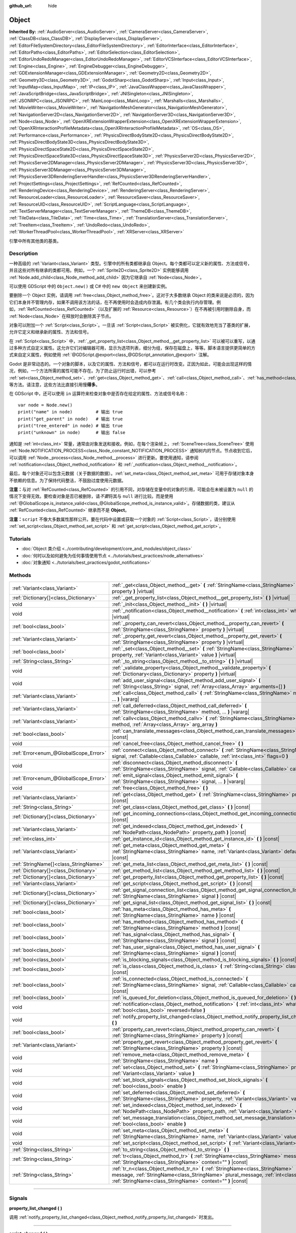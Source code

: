 :github_url: hide

.. DO NOT EDIT THIS FILE!!!
.. Generated automatically from Godot engine sources.
.. Generator: https://github.com/godotengine/godot/tree/master/doc/tools/make_rst.py.
.. XML source: https://github.com/godotengine/godot/tree/master/doc/classes/Object.xml.

.. _class_Object:

Object
======

**Inherited By:** :ref:`AudioServer<class_AudioServer>`, :ref:`CameraServer<class_CameraServer>`, :ref:`ClassDB<class_ClassDB>`, :ref:`DisplayServer<class_DisplayServer>`, :ref:`EditorFileSystemDirectory<class_EditorFileSystemDirectory>`, :ref:`EditorInterface<class_EditorInterface>`, :ref:`EditorPaths<class_EditorPaths>`, :ref:`EditorSelection<class_EditorSelection>`, :ref:`EditorUndoRedoManager<class_EditorUndoRedoManager>`, :ref:`EditorVCSInterface<class_EditorVCSInterface>`, :ref:`Engine<class_Engine>`, :ref:`EngineDebugger<class_EngineDebugger>`, :ref:`GDExtensionManager<class_GDExtensionManager>`, :ref:`Geometry2D<class_Geometry2D>`, :ref:`Geometry3D<class_Geometry3D>`, :ref:`GodotSharp<class_GodotSharp>`, :ref:`Input<class_Input>`, :ref:`InputMap<class_InputMap>`, :ref:`IP<class_IP>`, :ref:`JavaClassWrapper<class_JavaClassWrapper>`, :ref:`JavaScriptBridge<class_JavaScriptBridge>`, :ref:`JNISingleton<class_JNISingleton>`, :ref:`JSONRPC<class_JSONRPC>`, :ref:`MainLoop<class_MainLoop>`, :ref:`Marshalls<class_Marshalls>`, :ref:`MovieWriter<class_MovieWriter>`, :ref:`NavigationMeshGenerator<class_NavigationMeshGenerator>`, :ref:`NavigationServer2D<class_NavigationServer2D>`, :ref:`NavigationServer3D<class_NavigationServer3D>`, :ref:`Node<class_Node>`, :ref:`OpenXRExtensionWrapperExtension<class_OpenXRExtensionWrapperExtension>`, :ref:`OpenXRInteractionProfileMetadata<class_OpenXRInteractionProfileMetadata>`, :ref:`OS<class_OS>`, :ref:`Performance<class_Performance>`, :ref:`PhysicsDirectBodyState2D<class_PhysicsDirectBodyState2D>`, :ref:`PhysicsDirectBodyState3D<class_PhysicsDirectBodyState3D>`, :ref:`PhysicsDirectSpaceState2D<class_PhysicsDirectSpaceState2D>`, :ref:`PhysicsDirectSpaceState3D<class_PhysicsDirectSpaceState3D>`, :ref:`PhysicsServer2D<class_PhysicsServer2D>`, :ref:`PhysicsServer2DManager<class_PhysicsServer2DManager>`, :ref:`PhysicsServer3D<class_PhysicsServer3D>`, :ref:`PhysicsServer3DManager<class_PhysicsServer3DManager>`, :ref:`PhysicsServer3DRenderingServerHandler<class_PhysicsServer3DRenderingServerHandler>`, :ref:`ProjectSettings<class_ProjectSettings>`, :ref:`RefCounted<class_RefCounted>`, :ref:`RenderingDevice<class_RenderingDevice>`, :ref:`RenderingServer<class_RenderingServer>`, :ref:`ResourceLoader<class_ResourceLoader>`, :ref:`ResourceSaver<class_ResourceSaver>`, :ref:`ResourceUID<class_ResourceUID>`, :ref:`ScriptLanguage<class_ScriptLanguage>`, :ref:`TextServerManager<class_TextServerManager>`, :ref:`ThemeDB<class_ThemeDB>`, :ref:`TileData<class_TileData>`, :ref:`Time<class_Time>`, :ref:`TranslationServer<class_TranslationServer>`, :ref:`TreeItem<class_TreeItem>`, :ref:`UndoRedo<class_UndoRedo>`, :ref:`WorkerThreadPool<class_WorkerThreadPool>`, :ref:`XRServer<class_XRServer>`

引擎中所有其他类的基类。

.. rst-class:: classref-introduction-group

Description
-----------

一种高级的 :ref:`Variant<class_Variant>` 类型。引擎中的所有类都继承自 Object。每个类都可以定义新的属性、方法或信号，并且这些对所有继承的类都可用。例如，一个 :ref:`Sprite2D<class_Sprite2D>` 实例能够调用 :ref:`Node.add_child<class_Node_method_add_child>` 因为它继承自 :ref:`Node<class_Node>`\ 。

可以使用 GDScript 中的 ``Object.new()`` 或 C# 中的 ``new Object`` 来创建新实例。

要删除一个 Object 实例，请调用 :ref:`free<class_Object_method_free>`\ 。这对于大多数继承 Object 的类来说是必须的，因为它们本身并不管理内存，如果不调用该方法的话，在不再使用时会造成内存泄漏。有几个类会执行内存管理。例如，\ :ref:`RefCounted<class_RefCounted>`\ （以及扩展的 :ref:`Resource<class_Resource>`\ ）在不再被引用时删除自身，而 :ref:`Node<class_Node>` 在释放时会删除其子节点。

对象可以附加一个 :ref:`Script<class_Script>`\ 。一旦该 :ref:`Script<class_Script>` 被实例化，它就有效地充当了基类的扩展，允许它定义和继承新的属性、方法和信号。

在 :ref:`Script<class_Script>` 中，\ :ref:`_get_property_list<class_Object_method__get_property_list>` 可以被可以重写，以通过多种方式自定义属性。这允许它们对编辑器可用，显示为选项列表，细分为组，保存在磁盘上，等等。脚本语言提供更简单的方式来自定义属性，例如使用 :ref:`@GDScript.@export<class_@GDScript_annotation_@export>` 注解。

Godot 是非常动态的。一个对象的脚本，以及它的属性、方法和信号，都可以在运行时改变。正因为如此，可能会出现这样的情况，例如，一个方法所需的属性可能不存在。为了防止运行时出错，可以参考 :ref:`set<class_Object_method_set>`\ 、\ :ref:`get<class_Object_method_get>`\ 、\ :ref:`call<class_Object_method_call>`\ 、\ :ref:`has_method<class_Object_method_has_method>`\ 、\ :ref:`has_signal<class_Object_method_has_signal>` 等方法。请注意，这些方法比直接引用慢\ **得多**\ 。

在 GDScript 中，还可以使用 ``in`` 运算符来检查对象中是否存在给定的属性、方法或信号名称：

::

    var node = Node.new()
    print("name" in node)         # 输出 true
    print("get_parent" in node)   # 输出 true
    print("tree_entered" in node) # 输出 true
    print("unknown" in node)      # 输出 false

通知是 :ref:`int<class_int>` 常量，通常由对象发送和接收。例如，在每个渲染帧上，\ :ref:`SceneTree<class_SceneTree>` 使用 :ref:`Node.NOTIFICATION_PROCESS<class_Node_constant_NOTIFICATION_PROCESS>` 通知树内的节点。节点收到它后，可以调用 :ref:`Node._process<class_Node_method__process>` 进行更新。要使用通知，请参阅 :ref:`notification<class_Object_method_notification>` 和 :ref:`_notification<class_Object_method__notification>`\ 。

最后，每个对象还可以包含元数据（关于数据的数据）。\ :ref:`set_meta<class_Object_method_set_meta>` 可用于存储对象本身不依赖的信息。为了保持代码整洁，不鼓励过度使用元数据。

\ **注意：**\ 与对 :ref:`RefCounted<class_RefCounted>` 的引用不同，对存储在变量中的对象的引用，可能会在未被设置为 ``null`` 的情况下变得无效。要检查对象是否已被删除，请\ *不要*\ 将其与 ``null`` 进行比较。而是使用 :ref:`@GlobalScope.is_instance_valid<class_@GlobalScope_method_is_instance_valid>`\ 。存储数据的类，建议从 :ref:`RefCounted<class_RefCounted>` 继承而不是 **Object**\ 。

\ **注意：**\ ``script`` 不像大多数属性那样公开。要在代码中设置或获取一个对象的 :ref:`Script<class_Script>`\ ，请分别使用 :ref:`set_script<class_Object_method_set_script>` 和 :ref:`get_script<class_Object_method_get_script>`\ 。

.. rst-class:: classref-introduction-group

Tutorials
---------

- :doc:`Object 类介绍 <../contributing/development/core_and_modules/object_class>`

- :doc:`何时以及如何避免为任何事情使用节点 <../tutorials/best_practices/node_alternatives>`

- :doc:`对象通知 <../tutorials/best_practices/godot_notifications>`

.. rst-class:: classref-reftable-group

Methods
-------

.. table::
   :widths: auto

   +---------------------------------------+------------------------------------------------------------------------------------------------------------------------------------------------------------------------------------------------------------------------------------+
   | :ref:`Variant<class_Variant>`         | :ref:`_get<class_Object_method__get>` **(** :ref:`StringName<class_StringName>` property **)** |virtual|                                                                                                                           |
   +---------------------------------------+------------------------------------------------------------------------------------------------------------------------------------------------------------------------------------------------------------------------------------+
   | :ref:`Dictionary[]<class_Dictionary>` | :ref:`_get_property_list<class_Object_method__get_property_list>` **(** **)** |virtual|                                                                                                                                            |
   +---------------------------------------+------------------------------------------------------------------------------------------------------------------------------------------------------------------------------------------------------------------------------------+
   | void                                  | :ref:`_init<class_Object_method__init>` **(** **)** |virtual|                                                                                                                                                                      |
   +---------------------------------------+------------------------------------------------------------------------------------------------------------------------------------------------------------------------------------------------------------------------------------+
   | void                                  | :ref:`_notification<class_Object_method__notification>` **(** :ref:`int<class_int>` what **)** |virtual|                                                                                                                           |
   +---------------------------------------+------------------------------------------------------------------------------------------------------------------------------------------------------------------------------------------------------------------------------------+
   | :ref:`bool<class_bool>`               | :ref:`_property_can_revert<class_Object_method__property_can_revert>` **(** :ref:`StringName<class_StringName>` property **)** |virtual|                                                                                           |
   +---------------------------------------+------------------------------------------------------------------------------------------------------------------------------------------------------------------------------------------------------------------------------------+
   | :ref:`Variant<class_Variant>`         | :ref:`_property_get_revert<class_Object_method__property_get_revert>` **(** :ref:`StringName<class_StringName>` property **)** |virtual|                                                                                           |
   +---------------------------------------+------------------------------------------------------------------------------------------------------------------------------------------------------------------------------------------------------------------------------------+
   | :ref:`bool<class_bool>`               | :ref:`_set<class_Object_method__set>` **(** :ref:`StringName<class_StringName>` property, :ref:`Variant<class_Variant>` value **)** |virtual|                                                                                      |
   +---------------------------------------+------------------------------------------------------------------------------------------------------------------------------------------------------------------------------------------------------------------------------------+
   | :ref:`String<class_String>`           | :ref:`_to_string<class_Object_method__to_string>` **(** **)** |virtual|                                                                                                                                                            |
   +---------------------------------------+------------------------------------------------------------------------------------------------------------------------------------------------------------------------------------------------------------------------------------+
   | void                                  | :ref:`_validate_property<class_Object_method__validate_property>` **(** :ref:`Dictionary<class_Dictionary>` property **)** |virtual|                                                                                               |
   +---------------------------------------+------------------------------------------------------------------------------------------------------------------------------------------------------------------------------------------------------------------------------------+
   | void                                  | :ref:`add_user_signal<class_Object_method_add_user_signal>` **(** :ref:`String<class_String>` signal, :ref:`Array<class_Array>` arguments=[] **)**                                                                                 |
   +---------------------------------------+------------------------------------------------------------------------------------------------------------------------------------------------------------------------------------------------------------------------------------+
   | :ref:`Variant<class_Variant>`         | :ref:`call<class_Object_method_call>` **(** :ref:`StringName<class_StringName>` method, ... **)** |vararg|                                                                                                                         |
   +---------------------------------------+------------------------------------------------------------------------------------------------------------------------------------------------------------------------------------------------------------------------------------+
   | :ref:`Variant<class_Variant>`         | :ref:`call_deferred<class_Object_method_call_deferred>` **(** :ref:`StringName<class_StringName>` method, ... **)** |vararg|                                                                                                       |
   +---------------------------------------+------------------------------------------------------------------------------------------------------------------------------------------------------------------------------------------------------------------------------------+
   | :ref:`Variant<class_Variant>`         | :ref:`callv<class_Object_method_callv>` **(** :ref:`StringName<class_StringName>` method, :ref:`Array<class_Array>` arg_array **)**                                                                                                |
   +---------------------------------------+------------------------------------------------------------------------------------------------------------------------------------------------------------------------------------------------------------------------------------+
   | :ref:`bool<class_bool>`               | :ref:`can_translate_messages<class_Object_method_can_translate_messages>` **(** **)** |const|                                                                                                                                      |
   +---------------------------------------+------------------------------------------------------------------------------------------------------------------------------------------------------------------------------------------------------------------------------------+
   | void                                  | :ref:`cancel_free<class_Object_method_cancel_free>` **(** **)**                                                                                                                                                                    |
   +---------------------------------------+------------------------------------------------------------------------------------------------------------------------------------------------------------------------------------------------------------------------------------+
   | :ref:`Error<enum_@GlobalScope_Error>` | :ref:`connect<class_Object_method_connect>` **(** :ref:`StringName<class_StringName>` signal, :ref:`Callable<class_Callable>` callable, :ref:`int<class_int>` flags=0 **)**                                                        |
   +---------------------------------------+------------------------------------------------------------------------------------------------------------------------------------------------------------------------------------------------------------------------------------+
   | void                                  | :ref:`disconnect<class_Object_method_disconnect>` **(** :ref:`StringName<class_StringName>` signal, :ref:`Callable<class_Callable>` callable **)**                                                                                 |
   +---------------------------------------+------------------------------------------------------------------------------------------------------------------------------------------------------------------------------------------------------------------------------------+
   | :ref:`Error<enum_@GlobalScope_Error>` | :ref:`emit_signal<class_Object_method_emit_signal>` **(** :ref:`StringName<class_StringName>` signal, ... **)** |vararg|                                                                                                           |
   +---------------------------------------+------------------------------------------------------------------------------------------------------------------------------------------------------------------------------------------------------------------------------------+
   | void                                  | :ref:`free<class_Object_method_free>` **(** **)**                                                                                                                                                                                  |
   +---------------------------------------+------------------------------------------------------------------------------------------------------------------------------------------------------------------------------------------------------------------------------------+
   | :ref:`Variant<class_Variant>`         | :ref:`get<class_Object_method_get>` **(** :ref:`StringName<class_StringName>` property **)** |const|                                                                                                                               |
   +---------------------------------------+------------------------------------------------------------------------------------------------------------------------------------------------------------------------------------------------------------------------------------+
   | :ref:`String<class_String>`           | :ref:`get_class<class_Object_method_get_class>` **(** **)** |const|                                                                                                                                                                |
   +---------------------------------------+------------------------------------------------------------------------------------------------------------------------------------------------------------------------------------------------------------------------------------+
   | :ref:`Dictionary[]<class_Dictionary>` | :ref:`get_incoming_connections<class_Object_method_get_incoming_connections>` **(** **)** |const|                                                                                                                                  |
   +---------------------------------------+------------------------------------------------------------------------------------------------------------------------------------------------------------------------------------------------------------------------------------+
   | :ref:`Variant<class_Variant>`         | :ref:`get_indexed<class_Object_method_get_indexed>` **(** :ref:`NodePath<class_NodePath>` property_path **)** |const|                                                                                                              |
   +---------------------------------------+------------------------------------------------------------------------------------------------------------------------------------------------------------------------------------------------------------------------------------+
   | :ref:`int<class_int>`                 | :ref:`get_instance_id<class_Object_method_get_instance_id>` **(** **)** |const|                                                                                                                                                    |
   +---------------------------------------+------------------------------------------------------------------------------------------------------------------------------------------------------------------------------------------------------------------------------------+
   | :ref:`Variant<class_Variant>`         | :ref:`get_meta<class_Object_method_get_meta>` **(** :ref:`StringName<class_StringName>` name, :ref:`Variant<class_Variant>` default=null **)** |const|                                                                             |
   +---------------------------------------+------------------------------------------------------------------------------------------------------------------------------------------------------------------------------------------------------------------------------------+
   | :ref:`StringName[]<class_StringName>` | :ref:`get_meta_list<class_Object_method_get_meta_list>` **(** **)** |const|                                                                                                                                                        |
   +---------------------------------------+------------------------------------------------------------------------------------------------------------------------------------------------------------------------------------------------------------------------------------+
   | :ref:`Dictionary[]<class_Dictionary>` | :ref:`get_method_list<class_Object_method_get_method_list>` **(** **)** |const|                                                                                                                                                    |
   +---------------------------------------+------------------------------------------------------------------------------------------------------------------------------------------------------------------------------------------------------------------------------------+
   | :ref:`Dictionary[]<class_Dictionary>` | :ref:`get_property_list<class_Object_method_get_property_list>` **(** **)** |const|                                                                                                                                                |
   +---------------------------------------+------------------------------------------------------------------------------------------------------------------------------------------------------------------------------------------------------------------------------------+
   | :ref:`Variant<class_Variant>`         | :ref:`get_script<class_Object_method_get_script>` **(** **)** |const|                                                                                                                                                              |
   +---------------------------------------+------------------------------------------------------------------------------------------------------------------------------------------------------------------------------------------------------------------------------------+
   | :ref:`Dictionary[]<class_Dictionary>` | :ref:`get_signal_connection_list<class_Object_method_get_signal_connection_list>` **(** :ref:`StringName<class_StringName>` signal **)** |const|                                                                                   |
   +---------------------------------------+------------------------------------------------------------------------------------------------------------------------------------------------------------------------------------------------------------------------------------+
   | :ref:`Dictionary[]<class_Dictionary>` | :ref:`get_signal_list<class_Object_method_get_signal_list>` **(** **)** |const|                                                                                                                                                    |
   +---------------------------------------+------------------------------------------------------------------------------------------------------------------------------------------------------------------------------------------------------------------------------------+
   | :ref:`bool<class_bool>`               | :ref:`has_meta<class_Object_method_has_meta>` **(** :ref:`StringName<class_StringName>` name **)** |const|                                                                                                                         |
   +---------------------------------------+------------------------------------------------------------------------------------------------------------------------------------------------------------------------------------------------------------------------------------+
   | :ref:`bool<class_bool>`               | :ref:`has_method<class_Object_method_has_method>` **(** :ref:`StringName<class_StringName>` method **)** |const|                                                                                                                   |
   +---------------------------------------+------------------------------------------------------------------------------------------------------------------------------------------------------------------------------------------------------------------------------------+
   | :ref:`bool<class_bool>`               | :ref:`has_signal<class_Object_method_has_signal>` **(** :ref:`StringName<class_StringName>` signal **)** |const|                                                                                                                   |
   +---------------------------------------+------------------------------------------------------------------------------------------------------------------------------------------------------------------------------------------------------------------------------------+
   | :ref:`bool<class_bool>`               | :ref:`has_user_signal<class_Object_method_has_user_signal>` **(** :ref:`StringName<class_StringName>` signal **)** |const|                                                                                                         |
   +---------------------------------------+------------------------------------------------------------------------------------------------------------------------------------------------------------------------------------------------------------------------------------+
   | :ref:`bool<class_bool>`               | :ref:`is_blocking_signals<class_Object_method_is_blocking_signals>` **(** **)** |const|                                                                                                                                            |
   +---------------------------------------+------------------------------------------------------------------------------------------------------------------------------------------------------------------------------------------------------------------------------------+
   | :ref:`bool<class_bool>`               | :ref:`is_class<class_Object_method_is_class>` **(** :ref:`String<class_String>` class **)** |const|                                                                                                                                |
   +---------------------------------------+------------------------------------------------------------------------------------------------------------------------------------------------------------------------------------------------------------------------------------+
   | :ref:`bool<class_bool>`               | :ref:`is_connected<class_Object_method_is_connected>` **(** :ref:`StringName<class_StringName>` signal, :ref:`Callable<class_Callable>` callable **)** |const|                                                                     |
   +---------------------------------------+------------------------------------------------------------------------------------------------------------------------------------------------------------------------------------------------------------------------------------+
   | :ref:`bool<class_bool>`               | :ref:`is_queued_for_deletion<class_Object_method_is_queued_for_deletion>` **(** **)** |const|                                                                                                                                      |
   +---------------------------------------+------------------------------------------------------------------------------------------------------------------------------------------------------------------------------------------------------------------------------------+
   | void                                  | :ref:`notification<class_Object_method_notification>` **(** :ref:`int<class_int>` what, :ref:`bool<class_bool>` reversed=false **)**                                                                                               |
   +---------------------------------------+------------------------------------------------------------------------------------------------------------------------------------------------------------------------------------------------------------------------------------+
   | void                                  | :ref:`notify_property_list_changed<class_Object_method_notify_property_list_changed>` **(** **)**                                                                                                                                  |
   +---------------------------------------+------------------------------------------------------------------------------------------------------------------------------------------------------------------------------------------------------------------------------------+
   | :ref:`bool<class_bool>`               | :ref:`property_can_revert<class_Object_method_property_can_revert>` **(** :ref:`StringName<class_StringName>` property **)** |const|                                                                                               |
   +---------------------------------------+------------------------------------------------------------------------------------------------------------------------------------------------------------------------------------------------------------------------------------+
   | :ref:`Variant<class_Variant>`         | :ref:`property_get_revert<class_Object_method_property_get_revert>` **(** :ref:`StringName<class_StringName>` property **)** |const|                                                                                               |
   +---------------------------------------+------------------------------------------------------------------------------------------------------------------------------------------------------------------------------------------------------------------------------------+
   | void                                  | :ref:`remove_meta<class_Object_method_remove_meta>` **(** :ref:`StringName<class_StringName>` name **)**                                                                                                                           |
   +---------------------------------------+------------------------------------------------------------------------------------------------------------------------------------------------------------------------------------------------------------------------------------+
   | void                                  | :ref:`set<class_Object_method_set>` **(** :ref:`StringName<class_StringName>` property, :ref:`Variant<class_Variant>` value **)**                                                                                                  |
   +---------------------------------------+------------------------------------------------------------------------------------------------------------------------------------------------------------------------------------------------------------------------------------+
   | void                                  | :ref:`set_block_signals<class_Object_method_set_block_signals>` **(** :ref:`bool<class_bool>` enable **)**                                                                                                                         |
   +---------------------------------------+------------------------------------------------------------------------------------------------------------------------------------------------------------------------------------------------------------------------------------+
   | void                                  | :ref:`set_deferred<class_Object_method_set_deferred>` **(** :ref:`StringName<class_StringName>` property, :ref:`Variant<class_Variant>` value **)**                                                                                |
   +---------------------------------------+------------------------------------------------------------------------------------------------------------------------------------------------------------------------------------------------------------------------------------+
   | void                                  | :ref:`set_indexed<class_Object_method_set_indexed>` **(** :ref:`NodePath<class_NodePath>` property_path, :ref:`Variant<class_Variant>` value **)**                                                                                 |
   +---------------------------------------+------------------------------------------------------------------------------------------------------------------------------------------------------------------------------------------------------------------------------------+
   | void                                  | :ref:`set_message_translation<class_Object_method_set_message_translation>` **(** :ref:`bool<class_bool>` enable **)**                                                                                                             |
   +---------------------------------------+------------------------------------------------------------------------------------------------------------------------------------------------------------------------------------------------------------------------------------+
   | void                                  | :ref:`set_meta<class_Object_method_set_meta>` **(** :ref:`StringName<class_StringName>` name, :ref:`Variant<class_Variant>` value **)**                                                                                            |
   +---------------------------------------+------------------------------------------------------------------------------------------------------------------------------------------------------------------------------------------------------------------------------------+
   | void                                  | :ref:`set_script<class_Object_method_set_script>` **(** :ref:`Variant<class_Variant>` script **)**                                                                                                                                 |
   +---------------------------------------+------------------------------------------------------------------------------------------------------------------------------------------------------------------------------------------------------------------------------------+
   | :ref:`String<class_String>`           | :ref:`to_string<class_Object_method_to_string>` **(** **)**                                                                                                                                                                        |
   +---------------------------------------+------------------------------------------------------------------------------------------------------------------------------------------------------------------------------------------------------------------------------------+
   | :ref:`String<class_String>`           | :ref:`tr<class_Object_method_tr>` **(** :ref:`StringName<class_StringName>` message, :ref:`StringName<class_StringName>` context="" **)** |const|                                                                                  |
   +---------------------------------------+------------------------------------------------------------------------------------------------------------------------------------------------------------------------------------------------------------------------------------+
   | :ref:`String<class_String>`           | :ref:`tr_n<class_Object_method_tr_n>` **(** :ref:`StringName<class_StringName>` message, :ref:`StringName<class_StringName>` plural_message, :ref:`int<class_int>` n, :ref:`StringName<class_StringName>` context="" **)** |const| |
   +---------------------------------------+------------------------------------------------------------------------------------------------------------------------------------------------------------------------------------------------------------------------------------+

.. rst-class:: classref-section-separator

----

.. rst-class:: classref-descriptions-group

Signals
-------

.. _class_Object_signal_property_list_changed:

.. rst-class:: classref-signal

**property_list_changed** **(** **)**

调用 :ref:`notify_property_list_changed<class_Object_method_notify_property_list_changed>` 时发出。

.. rst-class:: classref-item-separator

----

.. _class_Object_signal_script_changed:

.. rst-class:: classref-signal

**script_changed** **(** **)**

该对象的脚本发生改变时发出。

\ **注意：**\ 发出这个信号时，新脚本还没有初始化。如果你需要访问新脚本，请用 :ref:`CONNECT_DEFERRED<class_Object_constant_CONNECT_DEFERRED>` 推迟与这个信号的连接。

.. rst-class:: classref-section-separator

----

.. rst-class:: classref-descriptions-group

Enumerations
------------

.. _enum_Object_ConnectFlags:

.. rst-class:: classref-enumeration

enum **ConnectFlags**:

.. _class_Object_constant_CONNECT_DEFERRED:

.. rst-class:: classref-enumeration-constant

:ref:`ConnectFlags<enum_Object_ConnectFlags>` **CONNECT_DEFERRED** = ``1``

延迟连接会在空闲时触发 :ref:`Callable<class_Callable>`\ （当前帧的末尾），不会立即触发。

.. _class_Object_constant_CONNECT_PERSIST:

.. rst-class:: classref-enumeration-constant

:ref:`ConnectFlags<enum_Object_ConnectFlags>` **CONNECT_PERSIST** = ``2``

持久连接会在序列化对象时存储（比如使用 :ref:`PackedScene.pack<class_PackedScene_method_pack>` 时）。在编辑器中，通过“节点”面板创建的连接总是持久的。

.. _class_Object_constant_CONNECT_ONE_SHOT:

.. rst-class:: classref-enumeration-constant

:ref:`ConnectFlags<enum_Object_ConnectFlags>` **CONNECT_ONE_SHOT** = ``4``

一次性连接，会在触发后自行断开。

.. _class_Object_constant_CONNECT_REFERENCE_COUNTED:

.. rst-class:: classref-enumeration-constant

:ref:`ConnectFlags<enum_Object_ConnectFlags>` **CONNECT_REFERENCE_COUNTED** = ``8``

引用计数连接可以多次分配给同一个 :ref:`Callable<class_Callable>`\ 。每断开一次连接会让内部计数器减一。信号会在计数器变为 0 时完全断开连接。

.. rst-class:: classref-section-separator

----

.. rst-class:: classref-descriptions-group

Constants
---------

.. _class_Object_constant_NOTIFICATION_POSTINITIALIZE:

.. rst-class:: classref-constant

**NOTIFICATION_POSTINITIALIZE** = ``0``

该对象初始化时收到的通知，发生在附加脚本之前。内部使用。

.. _class_Object_constant_NOTIFICATION_PREDELETE:

.. rst-class:: classref-constant

**NOTIFICATION_PREDELETE** = ``1``

该对象即将被删除时收到的通知。可以当作其他编程语言中的析构函数。

.. rst-class:: classref-section-separator

----

.. rst-class:: classref-descriptions-group

Method Descriptions
-------------------

.. _class_Object_method__get:

.. rst-class:: classref-method

:ref:`Variant<class_Variant>` **_get** **(** :ref:`StringName<class_StringName>` property **)** |virtual|

Override this method to customize the behavior of :ref:`get<class_Object_method_get>`. Should return the given ``property``'s value, or ``null`` if the ``property`` should be handled normally.

Combined with :ref:`_set<class_Object_method__set>` and :ref:`_get_property_list<class_Object_method__get_property_list>`, this method allows defining custom properties, which is particularly useful for editor plugins. Note that a property must be present in :ref:`get_property_list<class_Object_method_get_property_list>`, otherwise this method will not be called.


.. tabs::

 .. code-tab:: gdscript

    func _get(property):
        if property == "fake_property":
            print("Getting my property!")
            return 4
    
    func _get_property_list():
        return [
            { "name": "fake_property", "type": TYPE_INT }
        ]

 .. code-tab:: csharp

    public override Variant _Get(StringName property)
    {
        if (property == "FakeProperty")
        {
            GD.Print("Getting my property!");
            return 4;
        }
        return default;
    }
    
    public override Godot.Collections.Array<Godot.Collections.Dictionary> _GetPropertyList()
    {
        return new Godot.Collections.Array<Godot.Collections.Dictionary>()
        {
            new Godot.Collections.Dictionary()
            {
                { "name", "FakeProperty" },
                { "type", (int)Variant.Type.Int }
            }
        };
    }



.. rst-class:: classref-item-separator

----

.. _class_Object_method__get_property_list:

.. rst-class:: classref-method

:ref:`Dictionary[]<class_Dictionary>` **_get_property_list** **(** **)** |virtual|

覆盖该方法以自定义引擎处理脚本属性的方式。

应该返回一个属性列表，作为字典的 :ref:`Array<class_Array>`\ 。该结果被添加到 :ref:`get_property_list<class_Object_method_get_property_list>` 的数组中，并且应该以相同的方式进行格式化。每个 :ref:`Dictionary<class_Dictionary>` 必须至少包含 ``name`` 和 ``type`` 条目。

以下示例仅在 ``holding_hammer`` 为 ``true`` 时，在检查器停靠面板中显示 ``hammer_type``\ ：


.. tabs::

 .. code-tab:: gdscript

    @tool
    extends Node2D
    
    @export var holding_hammer = false:
        set(value):
            holding_hammer = value
            notify_property_list_changed()
    var hammer_type = 0
    
    func _get_property_list():
        # 默认情况下，`hammer_type` 在编辑器中不可见。
        var property_usage = PROPERTY_USAGE_NO_EDITOR
    
        if holding_hammer:
            property_usage = PROPERTY_USAGE_DEFAULT
    
        var properties = []
        properties.append({
            "name": "hammer_type",
            "type": TYPE_INT,
            "usage": property_usage, # 参见上面的赋值。
            "hint": PROPERTY_HINT_ENUM,
            "hint_string": "Wooden,Iron,Golden,Enchanted"
        })
    
        return properties

 .. code-tab:: csharp

    [Tool]
    public partial class MyNode2D : Node2D
    {
        private bool _holdingHammer;
    
        [Export]
        public bool HoldingHammer
        {
            get => _holdingHammer;
            set
            {
                _holdingHammer = value;
                NotifyPropertyListChanged();
            }
        }
    
        public int HammerType { get; set; }
    
        public override Godot.Collections.Array<Godot.Collections.Dictionary> _GetPropertyList()
        {
            // 默认情况下，`HammerType` 在编辑器中不可见。
            var propertyUsage = PropertyUsageFlags.NoEditor;
    
            if (HoldingHammer)
            {
                propertyUsage = PropertyUsageFlags.Default;
            }
    
            var properties = new Godot.Collections.Array<Godot.Collections.Dictionary>();
            properties.Add(new Godot.Collections.Dictionary()
            {
                { "name", "HammerType" },
                { "type", (int)Variant.Type.Int },
                { "usage", (int)propertyUsage }, // 参见上面的赋值。
                { "hint", (int)PropertyHint.Enum },
                { "hint_string", "Wooden,Iron,Golden,Enchanted" }
            });
    
            return properties;
        }
    }



\ **注意：**\ 该方法旨在用于高级目的。对于大多数常见用例，脚本语言提供了更简单的方法来处理属性。参见 :ref:`@GDScript.@export<class_@GDScript_annotation_@export>`\ 、\ :ref:`@GDScript.@export_enum<class_@GDScript_annotation_@export_enum>`\ 、\ :ref:`@GDScript.@export_group<class_@GDScript_annotation_@export_group>`\ 、等。

\ **注意：**\ 如果该对象的脚本不是 :ref:`@GDScript.@tool<class_@GDScript_annotation_@tool>`\ ，则该方法在编辑器中不会被调用。

.. rst-class:: classref-item-separator

----

.. _class_Object_method__init:

.. rst-class:: classref-method

void **_init** **(** **)** |virtual|

会在对象的脚本被实例化时调用，通常是在对象在内存中初始化之后（通过 GDScript 中的 ``Object.new()``\ ，或 C# 中的 ``new Object``\ ）。它也可以被定义为接受参数的形式。该方法类似于大多数编程语言中的构造函数。

\ **注意：**\ 如果 :ref:`_init<class_Object_method__init>` 被定义了\ *必需的*\ 参数，则带脚本的 Object 只能被直接创建。如果使用任何其他方式（例如 :ref:`PackedScene.instantiate<class_PackedScene_method_instantiate>` 或 :ref:`Node.duplicate<class_Node_method_duplicate>`\ ）创建，则该脚本的初始化将失败。

.. rst-class:: classref-item-separator

----

.. _class_Object_method__notification:

.. rst-class:: classref-method

void **_notification** **(** :ref:`int<class_int>` what **)** |virtual|

当对象收到通知时被调用，可以通过将 ``what`` 与常量比较来识别通知。另见 :ref:`notification<class_Object_method_notification>`\ 。


.. tabs::

 .. code-tab:: gdscript

    func _notification(what):
        if what == NOTIFICATION_PREDELETE:
            print("再见！")

 .. code-tab:: csharp

    public override void _Notification(int what)
    {
        if (what == NotificationPredelete)
        {
            GD.Print("再见！");
        }
    }



\ **注意：**\ 基类 **Object** 定义了一些通知（\ :ref:`NOTIFICATION_POSTINITIALIZE<class_Object_constant_NOTIFICATION_POSTINITIALIZE>` 和 :ref:`NOTIFICATION_PREDELETE<class_Object_constant_NOTIFICATION_PREDELETE>`\ ）。\ :ref:`Node<class_Node>` 等继承类定义了更多通知，这些通知也由该方法接收。

.. rst-class:: classref-item-separator

----

.. _class_Object_method__property_can_revert:

.. rst-class:: classref-method

:ref:`bool<class_bool>` **_property_can_revert** **(** :ref:`StringName<class_StringName>` property **)** |virtual|

覆盖该方法以自定义给定 ``property`` 的还原行为。如果 ``property`` 可以在检查器停靠面板中恢复，则应该返回 ``true``\ 。使用 :ref:`_property_get_revert<class_Object_method__property_get_revert>` 来指定 ``property`` 的默认值。

\ **注意：**\ 无论 ``property`` 的当前值如何，该方法都必须始终如一地返回。

.. rst-class:: classref-item-separator

----

.. _class_Object_method__property_get_revert:

.. rst-class:: classref-method

:ref:`Variant<class_Variant>` **_property_get_revert** **(** :ref:`StringName<class_StringName>` property **)** |virtual|

覆盖该方法以自定义给定 ``property`` 的还原行为。应返回 ``property`` 的默认值。如果默认值与 ``property`` 的当前值不同，则检查器停靠面板中会显示一个还原图标。

\ **注意：**\ :ref:`_property_can_revert<class_Object_method__property_can_revert>` 也必须被覆盖，该方法才能被调用。

.. rst-class:: classref-item-separator

----

.. _class_Object_method__set:

.. rst-class:: classref-method

:ref:`bool<class_bool>` **_set** **(** :ref:`StringName<class_StringName>` property, :ref:`Variant<class_Variant>` value **)** |virtual|

Override this method to customize the behavior of :ref:`set<class_Object_method_set>`. Should set the ``property`` to ``value`` and return ``true``, or ``false`` if the ``property`` should be handled normally. The *exact* way to set the ``property`` is up to this method's implementation.

Combined with :ref:`_get<class_Object_method__get>` and :ref:`_get_property_list<class_Object_method__get_property_list>`, this method allows defining custom properties, which is particularly useful for editor plugins. Note that a property *must* be present in :ref:`get_property_list<class_Object_method_get_property_list>`, otherwise this method will not be called.


.. tabs::

 .. code-tab:: gdscript

    var internal_data = {}
    
    func _set(property, value):
        if property == "fake_property":
            # Storing the value in the fake property.
            internal_data["fake_property"] = value
            return true
    
    func _get_property_list():
        return [
            { "name": "fake_property", "type": TYPE_INT }
        ]

 .. code-tab:: csharp

    private Godot.Collections.Dictionary _internalData = new Godot.Collections.Dictionary();
    
    public override void _Set(StringName property, Variant value)
    {
        if (property == "FakeProperty")
        {
            // Storing the value in the fake property.
            _internalData["FakeProperty"] = value;
            return true;
        }
    
        return false;
    }
    
    public override Godot.Collections.Array<Godot.Collections.Dictionary> _GetPropertyList()
    {
        return new Godot.Collections.Array<Godot.Collections.Dictionary>()
        {
            new Godot.Collections.Dictionary()
            {
                { "name", "FakeProperty" },
                { "type", (int)Variant.Type.Int }
            }
        };
    }



.. rst-class:: classref-item-separator

----

.. _class_Object_method__to_string:

.. rst-class:: classref-method

:ref:`String<class_String>` **_to_string** **(** **)** |virtual|

覆盖该方法以自定义 :ref:`to_string<class_Object_method_to_string>` 的返回值，从而将对象表示为一个 :ref:`String<class_String>`\ 。

::

    func _to_string():
        return "欢迎来到 Godot 4！"
    
    func _init():
        print(self)       # 输出“欢迎来到 Godot 4！”
        var a = str(self) # a 是“欢迎来到 Godot 4！”

.. rst-class:: classref-item-separator

----

.. _class_Object_method__validate_property:

.. rst-class:: classref-method

void **_validate_property** **(** :ref:`Dictionary<class_Dictionary>` property **)** |virtual|

Override this method to customize existing properties. Every property info goes through this method. The dictionary contents is the same as in :ref:`_get_property_list<class_Object_method__get_property_list>`.


.. tabs::

 .. code-tab:: gdscript

    @tool
    extends Node
    
    @export var is_number_editable: bool:
        set(value):
            is_number_editable = value
            notify_property_list_changed()
    @export var number: int
    
    func _validate_property(property: Dictionary):
        if property.name == "number" and not is_number_editable:
            property.usage |= PROPERTY_USAGE_READ_ONLY

 .. code-tab:: csharp

    [Tool]
    public partial class MyNode : Node
    {
        private bool _isNumberEditable;
    
        [Export]
        public bool IsNumberEditable
        {
            get => _isNumberEditable;
            set
            {
                _isNumberEditable = value;
                NotifyPropertyListChanged();
            }
        }
    
        [Export]
        public int Number { get; set; }
    
        public override void _ValidateProperty(Godot.Collections.Dictionary property)
        {
            if (property["name"].AsStringName() == PropertyName.Number && IsNumberEditable)
            {
                var usage = property["usage"].As>PropertyUsageFlags<() | PropertyUsageFlags.ReadOnly;
                property["usage"] = (int)usage;
            }
        }
    }



.. rst-class:: classref-item-separator

----

.. _class_Object_method_add_user_signal:

.. rst-class:: classref-method

void **add_user_signal** **(** :ref:`String<class_String>` signal, :ref:`Array<class_Array>` arguments=[] **)**

添加用户定义的信号 ``signal``\ 。信号的参数是可选的，以字典的 :ref:`Array<class_Array>` 形式添加，字典中定义名称 ``name`` :ref:`String<class_String>`\ ，类型 ``type`` :ref:`int<class_int>`\ （见 :ref:`Variant.Type<enum_@GlobalScope_Variant.Type>`\ ）。另见 :ref:`has_user_signal<class_Object_method_has_user_signal>`\ 。


.. tabs::

 .. code-tab:: gdscript

    add_user_signal("hurt", [
        { "name": "damage", "type": TYPE_INT },
        { "name": "source", "type": TYPE_OBJECT }
    ])

 .. code-tab:: csharp

    AddUserSignal("Hurt", new Godot.Collections.Array()
    {
        new Godot.Collections.Dictionary()
        {
            { "name", "damage" },
            { "type", (int)Variant.Type.Int }
        },
        new Godot.Collections.Dictionary()
        {
            { "name", "source" },
            { "type", (int)Variant.Type.Object }
        }
    });



.. rst-class:: classref-item-separator

----

.. _class_Object_method_call:

.. rst-class:: classref-method

:ref:`Variant<class_Variant>` **call** **(** :ref:`StringName<class_StringName>` method, ... **)** |vararg|

在对象上调用 ``method`` 并返回结果。该方法支持可变数量的参数，因此参数可以作为逗号分隔的列表传递。


.. tabs::

 .. code-tab:: gdscript

    var node = Node3D.new()
    node.call("rotate", Vector3(1.0, 0.0, 0.0), 1.571)

 .. code-tab:: csharp

    var node = new Node3D();
    node.Call(Node3D.MethodName.Rotate, new Vector3(1f, 0f, 0f), 1.571f);



\ **注意：**\ 在 C# 中，在引用 Godot 内置方法时，\ ``method`` 必须为 snake_case 格式。最好使用 ``MethodName`` 类中公开的名称，以避免在每次调用时分配新的 :ref:`StringName<class_StringName>`\ 。

.. rst-class:: classref-item-separator

----

.. _class_Object_method_call_deferred:

.. rst-class:: classref-method

:ref:`Variant<class_Variant>` **call_deferred** **(** :ref:`StringName<class_StringName>` method, ... **)** |vararg|

在空闲时调用该对象的 ``method`` 方法。始终返回 null，\ **不返回**\ 该方法的结果。

空闲时间主要出现在处理帧和物理帧的末尾。此时会执行延迟调用，直到全部调用完毕，也就是说延迟调用中也可以进行延迟调用，这种情况下就仍然是在当前空闲时间周期中执行。如果没有谨慎处理，可能导致无限递归，但不会导致栈溢出，后者会像死循环一样让游戏死机。

这个方法支持可变数量的参数，所以参数可以用逗号分隔列表的形式传递。


.. tabs::

 .. code-tab:: gdscript

    var node = Node3D.new()
    node.call_deferred("rotate", Vector3(1.0, 0.0, 0.0), 1.571)

 .. code-tab:: csharp

    var node = new Node3D();
    node.CallDeferred(Node3D.MethodName.Rotate, new Vector3(1f, 0f, 0f), 1.571f);



另见 :ref:`Callable.call_deferred<class_Callable_method_call_deferred>`\ 。

\ **注意：**\ 在 C# 中，\ ``method`` 引用内置的 Godot 方法时必须使用 snake_case 的形式。请优先使用 ``MethodName`` 类中暴露的名称，避免每次调用都分配一个新的 :ref:`StringName<class_StringName>`\ 。

\ **注意：**\ 如果你想要延迟一帧再调用函数，请使用 :ref:`SceneTree.process_frame<class_SceneTree_signal_process_frame>` 和 :ref:`SceneTree.physics_frame<class_SceneTree_signal_physics_frame>` 信号。

::

    var node = Node3D.new()
    # 制作可调用体并将参数绑定到该节点的 rotate() 调用。
    var callable = node.rotate.bind(Vector3(1.0, 0.0, 0.0), 1.571)
    # 将可调用体连接到 process_frame 信号，这样就能够在下一个处理帧中调用。
    # CONNECT_ONE_SHOT 能够确保只调用一次，不会每帧都调用。
    get_tree().process_frame.connect(callable, CONNECT_ONE_SHOT)

.. rst-class:: classref-item-separator

----

.. _class_Object_method_callv:

.. rst-class:: classref-method

:ref:`Variant<class_Variant>` **callv** **(** :ref:`StringName<class_StringName>` method, :ref:`Array<class_Array>` arg_array **)**

在对象上调用 ``method`` 并返回结果。与 :ref:`call<class_Object_method_call>` 不同，该方法期望所有参数都包含在 ``arg_array`` 中。


.. tabs::

 .. code-tab:: gdscript

    var node = Node3D.new()
    node.callv("rotate", [Vector3(1.0, 0.0, 0.0), 1.571])

 .. code-tab:: csharp

    var node = new Node3D();
    node.Callv(Node3D.MethodName.Rotate, new Godot.Collections.Array { new Vector3(1f, 0f, 0f), 1.571f });



\ **注意：**\ 在 C# 中，\ ``method`` 在引用 Godot 内置方法时必须是 snake_case。最好使用 ``MethodName`` 类中公开的名称，以避免在每次调用时分配新的 :ref:`StringName<class_StringName>`\ 。

.. rst-class:: classref-item-separator

----

.. _class_Object_method_can_translate_messages:

.. rst-class:: classref-method

:ref:`bool<class_bool>` **can_translate_messages** **(** **)** |const|

如果允许该对象使用 :ref:`tr<class_Object_method_tr>` 和 :ref:`tr_n<class_Object_method_tr_n>` 翻译消息，则返回 ``true``\ 。另见 :ref:`set_message_translation<class_Object_method_set_message_translation>`\ 。

.. rst-class:: classref-item-separator

----

.. _class_Object_method_cancel_free:

.. rst-class:: classref-method

void **cancel_free** **(** **)**

如果在 :ref:`NOTIFICATION_PREDELETE<class_Object_constant_NOTIFICATION_PREDELETE>` 时调用该方法，则该对象拒绝释放，仍会保持已分配的状态。主要是作为内部函数使用，用于错误处理，避免用户释放不想释放的对象。

.. rst-class:: classref-item-separator

----

.. _class_Object_method_connect:

.. rst-class:: classref-method

:ref:`Error<enum_@GlobalScope_Error>` **connect** **(** :ref:`StringName<class_StringName>` signal, :ref:`Callable<class_Callable>` callable, :ref:`int<class_int>` flags=0 **)**

按名称将 ``signal`` 连接到 ``callable``\ 。还可以添加可选的 ``flags`` 来配置该连接的行为（请参阅 :ref:`ConnectFlags<enum_Object_ConnectFlags>` 常量）。

一个信号只能连接到同一个 :ref:`Callable<class_Callable>` 一次。如果该信号已经连接，除非该信号是使用 :ref:`CONNECT_REFERENCE_COUNTED<class_Object_constant_CONNECT_REFERENCE_COUNTED>` 连接的，否则该方法会返回 :ref:`@GlobalScope.ERR_INVALID_PARAMETER<class_@GlobalScope_constant_ERR_INVALID_PARAMETER>` 并推送一条错误消息。为防止这种情况，请首先使用 :ref:`is_connected<class_Object_method_is_connected>` 检查已存在的连接。

如果 ``callable`` 的对象被释放，则该连接将会丢失。

\ **推荐语法的示例：**\ 

连接信号是 Godot 中最常见的操作之一，API 提供了许多这样做的选项，这些选项将在下面进一步介绍。下面的代码块显示了推荐的方法。


.. tabs::

 .. code-tab:: gdscript

    func _ready():
        var button = Button.new()
        # 这里的 `button_down` 是一个 Signal 变体类型，因此我们调用 Signal.connect() 方法，而不是 Object.connect()。
        # 请参阅下面的讨论以更深入地了解该 API。
        button.button_down.connect(_on_button_down)
    
        # 这假设存在一个“Player”类，它定义了一个“hit”信号。
        var player = Player.new()
        # 我们再次使用 Signal.connect() ，并且我们还使用了 Callable.bind() 方法，
        # 它返回一个带有参数绑定的新 Callable。
        player.hit.connect(_on_player_hit.bind("剑", 100))
    
    func _on_button_down():
        print("按钮按下！")
    
    func _on_player_hit(weapon_type, damage):
        print("用武器 %s 击中，造成 %d 伤害。" % [weapon_type, damage])

 .. code-tab:: csharp

    public override void _Ready()
    {
        var button = new Button();
        // C# 支持将信号作为事件传递，因此我们可以使用这个惯用的构造：
        button.ButtonDown += OnButtonDown;
    
        // 这假设存在一个“Player”类，它定义了一个“Hit”信号。
        var player = new Player();
        // 当我们需要绑定额外的参数时，我们可以使用 Lambda 表达式。
        player.Hit += () => OnPlayerHit("剑", 100);
    }
    
    private void OnButtonDown()
    {
        GD.Print("按钮按下！");
    }
    
    private void OnPlayerHit(string weaponType, int damage)
    {
        GD.Print($"用武器 {weaponType} 击中，造成 {damage} 伤害。");
    }



\ **\ ``Object.connect()`` 还是 ``Signal.connect()``\ ？**\ 

如上所示，推荐的连接信号的方法不是 :ref:`connect<class_Object_method_connect>`\ 。下面的代码块显示了连接信号的四个选项，使用该传统方法或推荐的 :ref:`Signal.connect<class_Signal_method_connect>`\ ，并使用一个隐式的 :ref:`Callable<class_Callable>` 或手动定义的 :ref:`Callable<class_Callable>`\ 。


.. tabs::

 .. code-tab:: gdscript

    func _ready():
        var button = Button.new()
        # 选项 1：Object.connect() 并使用已定义的函数的隐式 Callable。
        button.connect("button_down", _on_button_down)
        # 选项 2：Object.connect() 并使用由目标对象和方法名称构造的 Callable。
        button.connect("button_down", Callable(self, "_on_button_down"))
        # 选项 3：Signal.connect() 并使用已定义的函数的隐式 Callable。
        button.button_down.connect(_on_button_down)
        # 选项 4：Signal.connect() 并使用由目标对象和方法名称构造的 Callable。
        button.button_down.connect(Callable(self, "_on_button_down"))
    
    func _on_button_down():
        print("按钮按下！")

 .. code-tab:: csharp

    public override void _Ready()
    {
        var button = new Button();
        // 选项 1：在 C# 中，我们可以将信号用作事件并使用以下惯用语法进行连接：
        button.ButtonDown += OnButtonDown;
        // 选项 2：GodotObject.Connect() 并使用从方法组构造的 Callable。
        button.Connect(Button.SignalName.ButtonDown, Callable.From(OnButtonDown));
        // 选项 3：GodotObject.Connect() 并使用由目标对象和方法名称构造的 Callable。
        button.Connect(Button.SignalName.ButtonDown, new Callable(this, MethodName.OnButtonDown));
    }
    
    private void OnButtonDown()
    {
        GD.Print("按钮按下！");
    }



虽然所有选项都有相同的结果（\ ``button`` 的 :ref:`BaseButton.button_down<class_BaseButton_signal_button_down>` 信号将被连接到 ``_on_button_down``\ ），但\ **选项 3** 提供了最好的验证：如果 ``button_down`` :ref:`Signal<class_Signal>` 或 ``_on_button_down`` :ref:`Callable<class_Callable>` 没有被定义，它将打印一个编译时错误。另一方面，\ **选项 2** 只依赖于字符串名称，并且只能在运行时验证这两个名称：如果 ``"button_down"`` 不对应于一个信号，或者如果 ``"_on_button_down"`` 不是对象 ``self`` 中的注册方法，它将打印一个运行时错误。使用选项 1、2 或 4 的主要原因，是你是否确实需要使用字符串（例如，根据从配置文件读取的字符串，以编程的方式连接信号）。否则，选项 3 是推荐的（也是最快的）方法。

\ **绑定和传递参数：**\ 

绑定参数的语法是通过 :ref:`Callable.bind<class_Callable_method_bind>`\ ，它返回一个绑定了参数的 :ref:`Callable<class_Callable>` 的副本。

当调用 :ref:`emit_signal<class_Object_method_emit_signal>` 时，信号参数也可以被传递。下面的示例显示了这些信号参数和绑定参数之间的关系。


.. tabs::

 .. code-tab:: gdscript

    func _ready():
        # 这假设存在一个 `Player` 类，它定义了一个 `hit` 信号。
        var player = Player.new()
        # 使用 Callable.bind()。
        player.hit.connect(_on_player_hit.bind("剑", 100))
    
        # 发出信号时添加的参数首先被传递。
        player.emit_signal("hit", "黑暗领主", 5)
    
    # 我们在发出时传递两个参数（`hit_by`，`level`），
    # 并在连接时再绑定两个参数（`weapon_type`、`damage`）。
    func _on_player_hit(hit_by, level, weapon_type, damage):
        print("被 %s（等级 %d）用武器 %s 击中，造成 %d 伤害。" % [hit_by, level, weapon_type, damage])

 .. code-tab:: csharp

    public override void _Ready()
    {
        // 这假设存在一个 `Player` 类，它定义了一个 `Hit` 信号。
        var player = new Player();
        // 使用 lambda 表达式创建一个闭包来捕获额外的参数。
        // lambda 仅接收由信号委托定义的参数。
        player.Hit += (hitBy, level) => OnPlayerHit(hitBy, level, "剑", 100);
    
        // 发出信号时添加的参数首先被传递。
        player.EmitSignal(SignalName.Hit, "黑暗领主", 5);
    }
    
    // 我们在发出时传递两个参数（`hit_by`，`level`），
    // 并在连接时再绑定两个参数（`weapon_type`、`damage`）。
    private void OnPlayerHit(string hitBy, int level, string weaponType, int damage)
    {
        GD.Print($"被 {hitBy}（等级 {level}）用武器 {weaponType} 击中，造成 {damage} 伤害。");
    }



.. rst-class:: classref-item-separator

----

.. _class_Object_method_disconnect:

.. rst-class:: classref-method

void **disconnect** **(** :ref:`StringName<class_StringName>` signal, :ref:`Callable<class_Callable>` callable **)**

按名称从给定的 ``callable`` 断开 ``signal``\ 。如果连接不存在，则生成一个错误。使用 :ref:`is_connected<class_Object_method_is_connected>` 确保该连接存在。

.. rst-class:: classref-item-separator

----

.. _class_Object_method_emit_signal:

.. rst-class:: classref-method

:ref:`Error<enum_@GlobalScope_Error>` **emit_signal** **(** :ref:`StringName<class_StringName>` signal, ... **)** |vararg|

按名称发出给定的 ``signal``\ 。该信号必须存在，所以它应该是该类或其继承类之一的内置信号，或者是用户定义的信号（参见 :ref:`add_user_signal<class_Object_method_add_user_signal>`\ ）。该方法支持可变数量的参数，所以参数可以以逗号分隔的列表形式传递。

如果 ``signal`` 不存在或参数无效，则返回 :ref:`@GlobalScope.ERR_UNAVAILABLE<class_@GlobalScope_constant_ERR_UNAVAILABLE>`\ 。


.. tabs::

 .. code-tab:: gdscript

    emit_signal("hit", "剑", 100)
    emit_signal("game_over")

 .. code-tab:: csharp

    EmitSignal(SignalName.Hit, "剑", 100);
    EmitSignal(SignalName.GameOver);



\ **注意：**\ 在C#中，在引用内置 Godot 信号时，\ ``signal`` 必须是 snake_case。最好使用 ``SignalName`` 类中公开的名称，以避免在每次调用时分配一个新的 :ref:`StringName<class_StringName>`\ 。

.. rst-class:: classref-item-separator

----

.. _class_Object_method_free:

.. rst-class:: classref-method

void **free** **(** **)**

从内存中删除该对象。对该对象的预先存在的引用会变得无效，并且任何访问它们的尝试都将会产生一个运行时错误。使用 :ref:`@GlobalScope.is_instance_valid<class_@GlobalScope_method_is_instance_valid>` 检查引用时将返回 ``false``\ 。

.. rst-class:: classref-item-separator

----

.. _class_Object_method_get:

.. rst-class:: classref-method

:ref:`Variant<class_Variant>` **get** **(** :ref:`StringName<class_StringName>` property **)** |const|

返回给定 ``property`` 的 :ref:`Variant<class_Variant>` 值。如果 ``property`` 不存在，则该方法返回 ``null``\ 。


.. tabs::

 .. code-tab:: gdscript

    var node = Node2D.new()
    node.rotation = 1.5
    var a = node.get("rotation") # a 为 1.5

 .. code-tab:: csharp

    var node = new Node2D();
    node.Rotation = 1.5f;
    var a = node.Get("rotation"); // a 为 1.5



\ **注意：**\ 在 C# 中，在引用 Godot 内置属性时，\ ``property`` 必须是 snake_case。最好使用 ``PropertyName`` 类中公开的名称，以避免在每次调用时分配一个新的 :ref:`StringName<class_StringName>`\ 。

.. rst-class:: classref-item-separator

----

.. _class_Object_method_get_class:

.. rst-class:: classref-method

:ref:`String<class_String>` **get_class** **(** **)** |const|

返回该对象的内置类名，作为一个 :ref:`String<class_String>`\ 。另请参阅 :ref:`is_class<class_Object_method_is_class>`\ 。

\ **注意：**\ 该方法将忽略 ``class_name`` 声明。如果该对象的脚本定义了一个 ``class_name``\ ，则改为返回内置基类名称。

.. rst-class:: classref-item-separator

----

.. _class_Object_method_get_incoming_connections:

.. rst-class:: classref-method

:ref:`Dictionary[]<class_Dictionary>` **get_incoming_connections** **(** **)** |const|

返回该对象接收到的信号连接的 :ref:`Array<class_Array>`\ 。每个连接都被表示为包含三个条目的 :ref:`Dictionary<class_Dictionary>`\ ：

- ``signal`` 是对 :ref:`Signal<class_Signal>` 的引用；

- ``callable`` 是对 :ref:`Callable<class_Callable>` 的引用；

- ``flags`` 是 :ref:`ConnectFlags<enum_Object_ConnectFlags>` 的组合。

.. rst-class:: classref-item-separator

----

.. _class_Object_method_get_indexed:

.. rst-class:: classref-method

:ref:`Variant<class_Variant>` **get_indexed** **(** :ref:`NodePath<class_NodePath>` property_path **)** |const|

获取该对象的某个属性，该属性的属性路径由 ``property_path`` 给出。该路径应该是相对于当前对象的 :ref:`NodePath<class_NodePath>`\ ，可是使用英文冒号（\ ``:``\ ）访问内嵌属性。

\ **示例：**\ ``"position:x"`` 或 ``"material:next_pass:blend_mode"``\ 。


.. tabs::

 .. code-tab:: gdscript

    var node = Node2D.new()
    node.position = Vector2(5, -10)
    var a = node.get_indexed("position")   # a 为 Vector2(5, -10)
    var b = node.get_indexed("position:y") # b 为 -10

 .. code-tab:: csharp

    var node = new Node2D();
    node.Position = new Vector2(5, -10);
    var a = node.GetIndexed("position");   // a 为 Vector2(5, -10)
    var b = node.GetIndexed("position:y"); // b 为 -10



\ **注意：**\ 在 C# 中引用内置 Godot 属性时 ``property_path`` 必须为 snake_case 蛇形大小写。请优先使用 ``PropertyName`` 类中暴露的名称，避免每次调用都重新分配一个 :ref:`StringName<class_StringName>`\ 。

\ **注意：**\ 这个方法不支持指向 :ref:`SceneTree<class_SceneTree>` 中节点的路径，仅支持子属性路径。在节点语境下，请改用 :ref:`Node.get_node_and_resource<class_Node_method_get_node_and_resource>`\ 。

.. rst-class:: classref-item-separator

----

.. _class_Object_method_get_instance_id:

.. rst-class:: classref-method

:ref:`int<class_int>` **get_instance_id** **(** **)** |const|

返回该对象的唯一实例 ID。该 ID 可以保存在 :ref:`EncodedObjectAsID<class_EncodedObjectAsID>` 中，并可用于 :ref:`@GlobalScope.instance_from_id<class_@GlobalScope_method_instance_from_id>`\ ，来检索该对象实例。

.. rst-class:: classref-item-separator

----

.. _class_Object_method_get_meta:

.. rst-class:: classref-method

:ref:`Variant<class_Variant>` **get_meta** **(** :ref:`StringName<class_StringName>` name, :ref:`Variant<class_Variant>` default=null **)** |const|

Returns the object's metadata value for the given entry ``name``. If the entry does not exist, returns ``default``. If ``default`` is ``null``, an error is also generated.

\ **Note:** A metadata's name must be a valid identifier as per :ref:`StringName.is_valid_identifier<class_StringName_method_is_valid_identifier>` method.

\ **Note:** Metadata that has a name starting with an underscore (``_``) is considered editor-only. Editor-only metadata is not displayed in the Inspector and should not be edited, although it can still be found by this method.

.. rst-class:: classref-item-separator

----

.. _class_Object_method_get_meta_list:

.. rst-class:: classref-method

:ref:`StringName[]<class_StringName>` **get_meta_list** **(** **)** |const|

将该对象的元数据作为 :ref:`PackedStringArray<class_PackedStringArray>` 返回。

.. rst-class:: classref-item-separator

----

.. _class_Object_method_get_method_list:

.. rst-class:: classref-method

:ref:`Dictionary[]<class_Dictionary>` **get_method_list** **(** **)** |const|

将该对象的方法及对应签名作为字典 :ref:`Array<class_Array>` 返回。每个 :ref:`Dictionary<class_Dictionary>` 包含以下条目：

-``name`` 是该方法的名称，为 :ref:`String<class_String>`\ ；

-``args`` 是代表参数的字典 :ref:`Array<class_Array>`\ ；

-``default_args`` 是默认参数，为变体 :ref:`Array<class_Array>`\ ；

-``flags`` 是 :ref:`MethodFlags<enum_@GlobalScope_MethodFlags>` 的组合；

-``id`` 是该方法的内部标识符 :ref:`int<class_int>`\ ；

-``return`` 是返回值，为 :ref:`Dictionary<class_Dictionary>`\ ；

\ **注意：**\ ``args`` 和 ``return`` 的字典格式与 :ref:`get_property_list<class_Object_method_get_property_list>` 的结果相同，但不会用到所有条目。

.. rst-class:: classref-item-separator

----

.. _class_Object_method_get_property_list:

.. rst-class:: classref-method

:ref:`Dictionary[]<class_Dictionary>` **get_property_list** **(** **)** |const|

Returns the object's property list as an :ref:`Array<class_Array>` of dictionaries. Each :ref:`Dictionary<class_Dictionary>` contains the following entries:

- ``name`` is the property's name, as a :ref:`String<class_String>`;

- ``class_name`` is an empty :ref:`StringName<class_StringName>`, unless the property is :ref:`@GlobalScope.TYPE_OBJECT<class_@GlobalScope_constant_TYPE_OBJECT>` and it inherits from a class;

- ``type`` is the property's type, as an :ref:`int<class_int>` (see :ref:`Variant.Type<enum_@GlobalScope_Variant.Type>`);

- ``hint`` is *how* the property is meant to be edited (see :ref:`PropertyHint<enum_@GlobalScope_PropertyHint>`);

- ``hint_string`` depends on the hint (see :ref:`PropertyHint<enum_@GlobalScope_PropertyHint>`);

- ``usage`` is a combination of :ref:`PropertyUsageFlags<enum_@GlobalScope_PropertyUsageFlags>`.

\ **Note:** In GDScript, all class members are treated as properties. In C# and GDExtension, it may be necessary to explicitly mark class members as Godot properties using decorators or attributes.

.. rst-class:: classref-item-separator

----

.. _class_Object_method_get_script:

.. rst-class:: classref-method

:ref:`Variant<class_Variant>` **get_script** **(** **)** |const|

返回该对象的 :ref:`Script<class_Script>` 实例，如果没有附加脚本，则返回 ``null``\ 。

.. rst-class:: classref-item-separator

----

.. _class_Object_method_get_signal_connection_list:

.. rst-class:: classref-method

:ref:`Dictionary[]<class_Dictionary>` **get_signal_connection_list** **(** :ref:`StringName<class_StringName>` signal **)** |const|

返回给定 ``signal`` 名称的连接的 :ref:`Array<class_Array>`\ 。每个连接都被表示为包含三个条目的 :ref:`Dictionary<class_Dictionary>`\ ：

- ``signal`` 是对 :ref:`Signal<class_Signal>` 的引用；

- ``callable`` 是对已连接 :ref:`Callable<class_Callable>` 的引用；

- ``flags`` 是 :ref:`ConnectFlags<enum_Object_ConnectFlags>` 的组合。

.. rst-class:: classref-item-separator

----

.. _class_Object_method_get_signal_list:

.. rst-class:: classref-method

:ref:`Dictionary[]<class_Dictionary>` **get_signal_list** **(** **)** |const|

将现有信号的列表返回为字典的一个 :ref:`Array<class_Array>` 。

\ **注意：**\ 由于该实现，每个 :ref:`Dictionary<class_Dictionary>` 被格式为与 :ref:`get_method_list<class_Object_method_get_method_list>` 的返回值非常相似。

.. rst-class:: classref-item-separator

----

.. _class_Object_method_has_meta:

.. rst-class:: classref-method

:ref:`bool<class_bool>` **has_meta** **(** :ref:`StringName<class_StringName>` name **)** |const|

Returns ``true`` if a metadata entry is found with the given ``name``. See also :ref:`get_meta<class_Object_method_get_meta>`, :ref:`set_meta<class_Object_method_set_meta>` and :ref:`remove_meta<class_Object_method_remove_meta>`.

\ **Note:** A metadata's name must be a valid identifier as per :ref:`StringName.is_valid_identifier<class_StringName_method_is_valid_identifier>` method.

\ **Note:** Metadata that has a name starting with an underscore (``_``) is considered editor-only. Editor-only metadata is not displayed in the Inspector and should not be edited, although it can still be found by this method.

.. rst-class:: classref-item-separator

----

.. _class_Object_method_has_method:

.. rst-class:: classref-method

:ref:`bool<class_bool>` **has_method** **(** :ref:`StringName<class_StringName>` method **)** |const|

如果该对象中存在给定的方法名 ``method``\ ，则返回 ``true``\ 。

\ **注意：**\ 在 C# 中引用内置 Godot 方法时 ``method`` 必须为 snake_case 蛇形大小写。请优先使用 ``MethodName`` 类中暴露的名称，避免每次调用都重新分配一个 :ref:`StringName<class_StringName>`\ 。

.. rst-class:: classref-item-separator

----

.. _class_Object_method_has_signal:

.. rst-class:: classref-method

:ref:`bool<class_bool>` **has_signal** **(** :ref:`StringName<class_StringName>` signal **)** |const|

如果该对象中存在给定的信号名 ``signal``\ ，则返回 ``true``\ 。

\ **注意：**\ 在 C# 中引用内置 Godot 信号时 ``signal`` 必须为 snake_case 蛇形大小写。请优先使用 ``SignalName`` 类中暴露的名称，避免每次调用都重新分配一个 :ref:`StringName<class_StringName>`\ 。

.. rst-class:: classref-item-separator

----

.. _class_Object_method_has_user_signal:

.. rst-class:: classref-method

:ref:`bool<class_bool>` **has_user_signal** **(** :ref:`StringName<class_StringName>` signal **)** |const|

如果存在给定的用户定义信号名称 ``signal``\ ，则返回 ``true``\ 。仅包含通过 :ref:`add_user_signal<class_Object_method_add_user_signal>` 添加的信号。

.. rst-class:: classref-item-separator

----

.. _class_Object_method_is_blocking_signals:

.. rst-class:: classref-method

:ref:`bool<class_bool>` **is_blocking_signals** **(** **)** |const|

如果该对象正在阻止发出信号，则返回 ``true``\ 。见 :ref:`set_block_signals<class_Object_method_set_block_signals>`\ 。

.. rst-class:: classref-item-separator

----

.. _class_Object_method_is_class:

.. rst-class:: classref-method

:ref:`bool<class_bool>` **is_class** **(** :ref:`String<class_String>` class **)** |const|

如果该对象继承自给定的 ``class`` 则返回 ``true``\ 。另见 :ref:`get_class<class_Object_method_get_class>`\ 。


.. tabs::

 .. code-tab:: gdscript

    var sprite2d = Sprite2D.new()
    sprite2d.is_class("Sprite2D") # 返回 true
    sprite2d.is_class("Node")     # 返回 true
    sprite2d.is_class("Node3D")   # 返回 false

 .. code-tab:: csharp

    var sprite2D = new Sprite2D();
    sprite2D.IsClass("Sprite2D"); // 返回 true
    sprite2D.IsClass("Node");     // 返回 true
    sprite2D.IsClass("Node3D");   // 返回 false



\ **注意：**\ 此方法忽略对象脚本中的 ``class_name`` 声明。

.. rst-class:: classref-item-separator

----

.. _class_Object_method_is_connected:

.. rst-class:: classref-method

:ref:`bool<class_bool>` **is_connected** **(** :ref:`StringName<class_StringName>` signal, :ref:`Callable<class_Callable>` callable **)** |const|

如果给定的 ``signal`` 名称和 ``callable`` 之间存在连接，则返回 ``true``\ 。

\ **注意：**\ 在 C# 中，在引用 Godot 内置方法时，\ ``signal`` 必须是 snake_case。最好使用 ``SignalName`` 类中公开的名称，以避免在每次调用时分配一个新的 :ref:`StringName<class_StringName>`\ 。

.. rst-class:: classref-item-separator

----

.. _class_Object_method_is_queued_for_deletion:

.. rst-class:: classref-method

:ref:`bool<class_bool>` **is_queued_for_deletion** **(** **)** |const|

如果为该对象调用了 :ref:`Node.queue_free<class_Node_method_queue_free>` 方法，则返回 ``true``\ 。

.. rst-class:: classref-item-separator

----

.. _class_Object_method_notification:

.. rst-class:: classref-method

void **notification** **(** :ref:`int<class_int>` what, :ref:`bool<class_bool>` reversed=false **)**

将给定的 ``what`` 通知发送给对象继承的所有类，触发对 :ref:`_notification<class_Object_method__notification>` 的调用，从最高祖先（\ **Object** 类）开始，向下一直到对象的脚本。

如果 ``reversed`` 为 ``true``\ ，则调用顺序会被颠倒。


.. tabs::

 .. code-tab:: gdscript

    var player = Node2D.new()
    player.set_script(load("res://player.gd"))
    
    player.notification(NOTIFICATION_ENTER_TREE)
    # 调用顺序是 Object -> Node -> Node2D -> player.gd。
    
    player.notification(NOTIFICATION_ENTER_TREE, true)
    # 调用顺序是 player.gd -> Node2D -> Node -> Object。

 .. code-tab:: csharp

    var player = new Node2D();
    player.SetScript(GD.Load("res://player.gd"));
    
    player.Notification(NotificationEnterTree);
    // 调用顺序是 GodotObject -> Node -> Node2D -> player.gd。
    
    player.Notification(NotificationEnterTree, true);
    // 调用顺序是 player.gd -> Node2D -> Node -> GodotObject。



.. rst-class:: classref-item-separator

----

.. _class_Object_method_notify_property_list_changed:

.. rst-class:: classref-method

void **notify_property_list_changed** **(** **)**

发出 :ref:`property_list_changed<class_Object_signal_property_list_changed>` 信号。这主要是用来刷新编辑器，以让检查器和编辑器插件被正确更新。

.. rst-class:: classref-item-separator

----

.. _class_Object_method_property_can_revert:

.. rst-class:: classref-method

:ref:`bool<class_bool>` **property_can_revert** **(** :ref:`StringName<class_StringName>` property **)** |const|

如果给定的属性 ``property`` 有自定义的默认值，则返回 ``true``\ 。请使用 :ref:`property_get_revert<class_Object_method_property_get_revert>` 获取 ``property`` 的默认值。

\ **注意：**\ “检查器”面板会使用这个方法来显示恢复图标。该对象必须实现 :ref:`_property_can_revert<class_Object_method__property_can_revert>` 来自定义默认值。如果未实现 :ref:`_property_can_revert<class_Object_method__property_can_revert>`\ ，则这个方法返回 ``false``\ 。

.. rst-class:: classref-item-separator

----

.. _class_Object_method_property_get_revert:

.. rst-class:: classref-method

:ref:`Variant<class_Variant>` **property_get_revert** **(** :ref:`StringName<class_StringName>` property **)** |const|

返回给定的属性 ``property`` 的自定义默认值。请使用 :ref:`property_can_revert<class_Object_method_property_can_revert>` 检查 ``property`` 是否有自定义的默认值。

\ **注意：**\ “检查器”面板会使用这个方法来显示恢复图标。该对象必须实现 :ref:`_property_get_revert<class_Object_method__property_get_revert>` 来自定义默认值。如果未实现 :ref:`_property_get_revert<class_Object_method__property_get_revert>`\ ，则这个方法返回 ``null``\ 。

.. rst-class:: classref-item-separator

----

.. _class_Object_method_remove_meta:

.. rst-class:: classref-method

void **remove_meta** **(** :ref:`StringName<class_StringName>` name **)**

Removes the given entry ``name`` from the object's metadata. See also :ref:`has_meta<class_Object_method_has_meta>`, :ref:`get_meta<class_Object_method_get_meta>` and :ref:`set_meta<class_Object_method_set_meta>`.

\ **Note:** A metadata's name must be a valid identifier as per :ref:`StringName.is_valid_identifier<class_StringName_method_is_valid_identifier>` method.

\ **Note:** Metadata that has a name starting with an underscore (``_``) is considered editor-only. Editor-only metadata is not displayed in the Inspector and should not be edited, although it can still be found by this method.

.. rst-class:: classref-item-separator

----

.. _class_Object_method_set:

.. rst-class:: classref-method

void **set** **(** :ref:`StringName<class_StringName>` property, :ref:`Variant<class_Variant>` value **)**

将给定属性 ``property`` 的值分配为 ``value``\ 。如果该属性不存在，或者给定 ``value`` 的类型不匹配，则不会发生任何事情。


.. tabs::

 .. code-tab:: gdscript

    var node = Node2D.new()
    node.set("global_scale", Vector2(8, 2.5))
    print(node.global_scale) # 输出 (8, 2.5)

 .. code-tab:: csharp

    var node = new Node2D();
    node.Set("global_scale", new Vector2(8, 2.5));
    GD.Print(node.GlobalScale); // 输出 Vector2(8, 2.5)



\ **注意：**\ 在 C# 中引用内置 Godot 属性时 ``property`` 必须为 snake_case 蛇形大小写。请优先使用 ``PropertyName`` 类中暴露的名称，避免每次调用都重新分配一个 :ref:`StringName<class_StringName>`\ 。

.. rst-class:: classref-item-separator

----

.. _class_Object_method_set_block_signals:

.. rst-class:: classref-method

void **set_block_signals** **(** :ref:`bool<class_bool>` enable **)**

如果设置为 ``true``\ ，这该对象将无法发出信号。因此，\ :ref:`emit_signal<class_Object_method_emit_signal>` 和信号连接将不起作用，直到该属性被设置为 ``false``\ 。

.. rst-class:: classref-item-separator

----

.. _class_Object_method_set_deferred:

.. rst-class:: classref-method

void **set_deferred** **(** :ref:`StringName<class_StringName>` property, :ref:`Variant<class_Variant>` value **)**

在当前帧的末尾，将给定属性 ``property`` 的值分配为 ``value``\ 。等价于通过 :ref:`call_deferred<class_Object_method_call_deferred>` 调用 :ref:`set<class_Object_method_set>`\ 。


.. tabs::

 .. code-tab:: gdscript

    var node = Node2D.new()
    add_child(node)
    
    node.rotation = 45.0
    node.set_deferred("rotation", 90.0)
    print(node.rotation) # 输出 45.0
    
    await get_tree().process_frame
    print(node.rotation) # 输出 90.0

 .. code-tab:: csharp

    var node = new Node2D();
    node.Rotation = 45f;
    node.SetDeferred("rotation", 90f);
    GD.Print(node.Rotation); // 输出 45.0
    
    await ToSignal(GetTree(), SceneTree.SignalName.ProcessFrame);
    GD.Print(node.Rotation); // 输出 90.0



\ **注意：**\ 在 C# 中引用内置 Godot 属性时 ``property`` 必须为 snake_case 蛇形大小写。请优先使用 ``PropertyName`` 类中暴露的名称，避免每次调用都重新分配一个 :ref:`StringName<class_StringName>`\ 。

.. rst-class:: classref-item-separator

----

.. _class_Object_method_set_indexed:

.. rst-class:: classref-method

void **set_indexed** **(** :ref:`NodePath<class_NodePath>` property_path, :ref:`Variant<class_Variant>` value **)**

将由属性路径 ``property_path`` 标识的属性的值分配为 ``value``\ 。该路径应为相对于这个对象的 :ref:`NodePath<class_NodePath>`\ ，可以使用英文冒号（\ ``:``\ ）访问内嵌属性。


.. tabs::

 .. code-tab:: gdscript

    var node = Node2D.new()
    node.set_indexed("position", Vector2(42, 0))
    node.set_indexed("position:y", -10)
    print(node.position) # 输出 (42, -10)

 .. code-tab:: csharp

    var node = new Node2D();
    node.SetIndexed("position", new Vector2(42, 0));
    node.SetIndexed("position:y", -10);
    GD.Print(node.Position); // 输出 (42, -10)



\ **注意：**\ 在 C# 中引用内置 Godot 属性时 ``property_path`` 必须为 snake_case 蛇形大小写。请优先使用 ``PropertyName`` 类中暴露的名称，避免每次调用都重新分配一个 :ref:`StringName<class_StringName>`\ 。

.. rst-class:: classref-item-separator

----

.. _class_Object_method_set_message_translation:

.. rst-class:: classref-method

void **set_message_translation** **(** :ref:`bool<class_bool>` enable **)**

如果设置为 ``true``\ ，则允许对象使用 :ref:`tr<class_Object_method_tr>` 和 :ref:`tr_n<class_Object_method_tr_n>` 翻译消息。该属性默认启用。另请参阅 :ref:`can_translate_messages<class_Object_method_can_translate_messages>`\ 。

.. rst-class:: classref-item-separator

----

.. _class_Object_method_set_meta:

.. rst-class:: classref-method

void **set_meta** **(** :ref:`StringName<class_StringName>` name, :ref:`Variant<class_Variant>` value **)**

Adds or changes the entry ``name`` inside the object's metadata. The metadata ``value`` can be any :ref:`Variant<class_Variant>`, although some types cannot be serialized correctly.

If ``value`` is ``null``, the entry is removed. This is the equivalent of using :ref:`remove_meta<class_Object_method_remove_meta>`. See also :ref:`has_meta<class_Object_method_has_meta>` and :ref:`get_meta<class_Object_method_get_meta>`.

\ **Note:** A metadata's name must be a valid identifier as per :ref:`StringName.is_valid_identifier<class_StringName_method_is_valid_identifier>` method.

\ **Note:** Metadata that has a name starting with an underscore (``_``) is considered editor-only. Editor-only metadata is not displayed in the Inspector and should not be edited, although it can still be found by this method.

.. rst-class:: classref-item-separator

----

.. _class_Object_method_set_script:

.. rst-class:: classref-method

void **set_script** **(** :ref:`Variant<class_Variant>` script **)**

将脚本 ``script`` 附加至该对象，并进行实例化。因此会调用该脚本的 :ref:`_init<class_Object_method__init>`\ 。\ :ref:`Script<class_Script>` 可用于扩展对象的功能。

如果已存在脚本，则该脚本的实例会被分离，其属性值和状态会丢失。仍会保留内置属性的值。

.. rst-class:: classref-item-separator

----

.. _class_Object_method_to_string:

.. rst-class:: classref-method

:ref:`String<class_String>` **to_string** **(** **)**

返回表示对象的 :ref:`String<class_String>`\ 。默认为 ``"<ClassName#RID>"``\ 。覆盖 :ref:`_to_string<class_Object_method__to_string>` 以自定义对象的字符串表示形式。

.. rst-class:: classref-item-separator

----

.. _class_Object_method_tr:

.. rst-class:: classref-method

:ref:`String<class_String>` **tr** **(** :ref:`StringName<class_StringName>` message, :ref:`StringName<class_StringName>` context="" **)** |const|

使用项目设置中配置的翻译目录，翻译一个 ``message``\ 。可以进一步指定 ``context`` 来帮助翻译。

如果 :ref:`can_translate_messages<class_Object_method_can_translate_messages>` 为 ``false``\ ，或者没有翻译可用，则该方法将返回 ``message`` 而不做任何更改。请参阅 :ref:`set_message_translation<class_Object_method_set_message_translation>`\ 。

有关详细示例，请参阅\ :doc:`《国际化游戏》 <../tutorials/i18n/internationalizing_games>`\ 。

.. rst-class:: classref-item-separator

----

.. _class_Object_method_tr_n:

.. rst-class:: classref-method

:ref:`String<class_String>` **tr_n** **(** :ref:`StringName<class_StringName>` message, :ref:`StringName<class_StringName>` plural_message, :ref:`int<class_int>` n, :ref:`StringName<class_StringName>` context="" **)** |const|

使用项目设置中配置的翻译目录，翻译一个 ``message`` 或 ``plural_message``\ 。可以进一步指定 ``context`` 来帮助翻译。

如果 :ref:`can_translate_messages<class_Object_method_can_translate_messages>` 为 ``false``\ ，或者没有翻译可用，则该方法将返回 ``message`` 或 ``plural_message``\ ，而不做任何更改。请参阅 :ref:`set_message_translation<class_Object_method_set_message_translation>`\ 。

\ ``n`` 是消息主题的数字或数量。它被翻译系统用来获取当前语言的正确复数形式。

有关详细示例，请参阅\ :doc:`《使用 gettext 进行本地化》 <../tutorials/i18n/localization_using_gettext>`\ 。

\ **注意：**\ 负数和 :ref:`float<class_float>` 数字可能不适用于某些可数科目。建议使用 :ref:`tr<class_Object_method_tr>` 处理这些情况。

.. |virtual| replace:: :abbr:`virtual (This method should typically be overridden by the user to have any effect.)`
.. |const| replace:: :abbr:`const (This method has no side effects. It doesn't modify any of the instance's member variables.)`
.. |vararg| replace:: :abbr:`vararg (This method accepts any number of arguments after the ones described here.)`
.. |constructor| replace:: :abbr:`constructor (This method is used to construct a type.)`
.. |static| replace:: :abbr:`static (This method doesn't need an instance to be called, so it can be called directly using the class name.)`
.. |operator| replace:: :abbr:`operator (This method describes a valid operator to use with this type as left-hand operand.)`
.. |bitfield| replace:: :abbr:`BitField (This value is an integer composed as a bitmask of the following flags.)`
